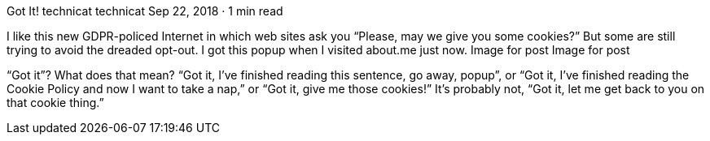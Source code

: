 Got It!
technicat
technicat
Sep 22, 2018 · 1 min read

I like this new GDPR-policed Internet in which web sites ask you “Please, may we give you some cookies?” But some are still trying to avoid the dreaded opt-out. I got this popup when I visited about.me just now.
Image for post
Image for post

“Got it”? What does that mean? “Got it, I’ve finished reading this sentence, go away, popup”, or “Got it, I’ve finished reading the Cookie Policy and now I want to take a nap,” or “Got it, give me those cookies!” It’s probably not, “Got it, let me get back to you on that cookie thing.”

